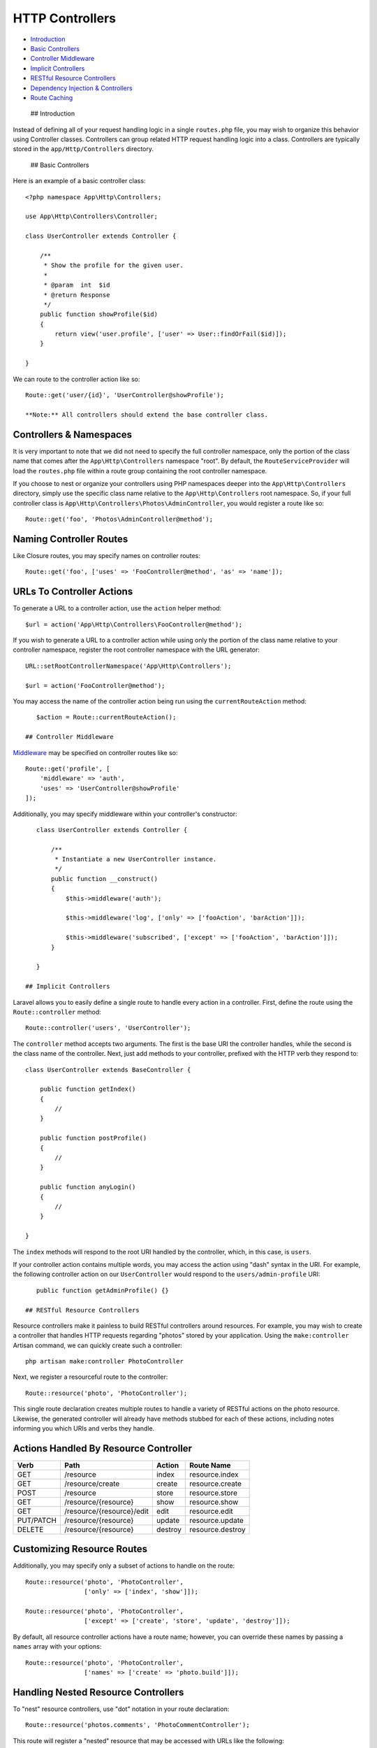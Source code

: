 HTTP Controllers
================

-  `Introduction <#introduction>`__
-  `Basic Controllers <#basic-controllers>`__
-  `Controller Middleware <#controller-middleware>`__
-  `Implicit Controllers <#implicit-controllers>`__
-  `RESTful Resource Controllers <#restful-resource-controllers>`__
-  `Dependency Injection &
   Controllers <#dependency-injection-and-controllers>`__
-  `Route Caching <#route-caching>`__

 ## Introduction

Instead of defining all of your request handling logic in a single
``routes.php`` file, you may wish to organize this behavior using
Controller classes. Controllers can group related HTTP request handling
logic into a class. Controllers are typically stored in the
``app/Http/Controllers`` directory.

 ## Basic Controllers

Here is an example of a basic controller class:

::

    <?php namespace App\Http\Controllers;

    use App\Http\Controllers\Controller;

    class UserController extends Controller {

        /**
         * Show the profile for the given user.
         *
         * @param  int  $id
         * @return Response
         */
        public function showProfile($id)
        {
            return view('user.profile', ['user' => User::findOrFail($id)]);
        }

    }

We can route to the controller action like so:

::

    Route::get('user/{id}', 'UserController@showProfile');

    **Note:** All controllers should extend the base controller class.

Controllers & Namespaces
^^^^^^^^^^^^^^^^^^^^^^^^

It is very important to note that we did not need to specify the full
controller namespace, only the portion of the class name that comes
after the ``App\Http\Controllers`` namespace "root". By default, the
``RouteServiceProvider`` will load the ``routes.php`` file within a
route group containing the root controller namespace.

If you choose to nest or organize your controllers using PHP namespaces
deeper into the ``App\Http\Controllers`` directory, simply use the
specific class name relative to the ``App\Http\Controllers`` root
namespace. So, if your full controller class is
``App\Http\Controllers\Photos\AdminController``, you would register a
route like so:

::

    Route::get('foo', 'Photos\AdminController@method');

Naming Controller Routes
^^^^^^^^^^^^^^^^^^^^^^^^

Like Closure routes, you may specify names on controller routes:

::

    Route::get('foo', ['uses' => 'FooController@method', 'as' => 'name']);

URLs To Controller Actions
^^^^^^^^^^^^^^^^^^^^^^^^^^

To generate a URL to a controller action, use the ``action`` helper
method:

::

    $url = action('App\Http\Controllers\FooController@method');

If you wish to generate a URL to a controller action while using only
the portion of the class name relative to your controller namespace,
register the root controller namespace with the URL generator:

::

    URL::setRootControllerNamespace('App\Http\Controllers');

    $url = action('FooController@method');

You may access the name of the controller action being run using the
``currentRouteAction`` method:

::

    $action = Route::currentRouteAction();

 ## Controller Middleware

`Middleware </docs/5.0/middleware>`__ may be specified on controller
routes like so:

::

    Route::get('profile', [
        'middleware' => 'auth',
        'uses' => 'UserController@showProfile'
    ]);

Additionally, you may specify middleware within your controller's
constructor:

::

    class UserController extends Controller {

        /**
         * Instantiate a new UserController instance.
         */
        public function __construct()
        {
            $this->middleware('auth');

            $this->middleware('log', ['only' => ['fooAction', 'barAction']]);

            $this->middleware('subscribed', ['except' => ['fooAction', 'barAction']]);
        }

    }

 ## Implicit Controllers

Laravel allows you to easily define a single route to handle every
action in a controller. First, define the route using the
``Route::controller`` method:

::

    Route::controller('users', 'UserController');

The ``controller`` method accepts two arguments. The first is the base
URI the controller handles, while the second is the class name of the
controller. Next, just add methods to your controller, prefixed with the
HTTP verb they respond to:

::

    class UserController extends BaseController {

        public function getIndex()
        {
            //
        }

        public function postProfile()
        {
            //
        }

        public function anyLogin()
        {
            //
        }

    }

The ``index`` methods will respond to the root URI handled by the
controller, which, in this case, is ``users``.

If your controller action contains multiple words, you may access the
action using "dash" syntax in the URI. For example, the following
controller action on our ``UserController`` would respond to the
``users/admin-profile`` URI:

::

    public function getAdminProfile() {}

 ## RESTful Resource Controllers

Resource controllers make it painless to build RESTful controllers
around resources. For example, you may wish to create a controller that
handles HTTP requests regarding "photos" stored by your application.
Using the ``make:controller`` Artisan command, we can quickly create
such a controller:

::

    php artisan make:controller PhotoController

Next, we register a resourceful route to the controller:

::

    Route::resource('photo', 'PhotoController');

This single route declaration creates multiple routes to handle a
variety of RESTful actions on the photo resource. Likewise, the
generated controller will already have methods stubbed for each of these
actions, including notes informing you which URIs and verbs they handle.

Actions Handled By Resource Controller
^^^^^^^^^^^^^^^^^^^^^^^^^^^^^^^^^^^^^^

+-------------+-----------------------------+-----------+--------------------+
| Verb        | Path                        | Action    | Route Name         |
+=============+=============================+===========+====================+
| GET         | /resource                   | index     | resource.index     |
+-------------+-----------------------------+-----------+--------------------+
| GET         | /resource/create            | create    | resource.create    |
+-------------+-----------------------------+-----------+--------------------+
| POST        | /resource                   | store     | resource.store     |
+-------------+-----------------------------+-----------+--------------------+
| GET         | /resource/{resource}        | show      | resource.show      |
+-------------+-----------------------------+-----------+--------------------+
| GET         | /resource/{resource}/edit   | edit      | resource.edit      |
+-------------+-----------------------------+-----------+--------------------+
| PUT/PATCH   | /resource/{resource}        | update    | resource.update    |
+-------------+-----------------------------+-----------+--------------------+
| DELETE      | /resource/{resource}        | destroy   | resource.destroy   |
+-------------+-----------------------------+-----------+--------------------+

Customizing Resource Routes
^^^^^^^^^^^^^^^^^^^^^^^^^^^

Additionally, you may specify only a subset of actions to handle on the
route:

::

    Route::resource('photo', 'PhotoController',
                    ['only' => ['index', 'show']]);

    Route::resource('photo', 'PhotoController',
                    ['except' => ['create', 'store', 'update', 'destroy']]);

By default, all resource controller actions have a route name; however,
you can override these names by passing a ``names`` array with your
options:

::

    Route::resource('photo', 'PhotoController',
                    ['names' => ['create' => 'photo.build']]);

Handling Nested Resource Controllers
^^^^^^^^^^^^^^^^^^^^^^^^^^^^^^^^^^^^

To "nest" resource controllers, use "dot" notation in your route
declaration:

::

    Route::resource('photos.comments', 'PhotoCommentController');

This route will register a "nested" resource that may be accessed with
URLs like the following: ``photos/{photos}/comments/{comments}``.

::

    class PhotoCommentController extends Controller {

        /**
         * Show the specified photo comment.
         *
         * @param  int  $photoId
         * @param  int  $commentId
         * @return Response
         */
        public function show($photoId, $commentId)
        {
            //
        }

    }

Adding Additional Routes To Resource Controllers
^^^^^^^^^^^^^^^^^^^^^^^^^^^^^^^^^^^^^^^^^^^^^^^^

If it becomes necessary to add additional routes to a resource
controller beyond the default resource routes, you should define those
routes before your call to ``Route::resource``:

::

    Route::get('photos/popular');

    Route::resource('photos', 'PhotoController');

 ## Dependency Injection & Controllers

Constructor Injection
^^^^^^^^^^^^^^^^^^^^^

The Laravel `service container </docs/5.0/container>`__ is used to
resolve all Laravel controllers. As a result, you are able to type-hint
any dependencies your controller may need in its constructor:

::

    <?php namespace App\Http\Controllers;

    use Illuminate\Routing\Controller;
    use App\Repositories\UserRepository;

    class UserController extends Controller {

        /**
         * The user repository instance.
         */
        protected $users;

        /**
         * Create a new controller instance.
         *
         * @param  UserRepository  $users
         * @return void
         */
        public function __construct(UserRepository $users)
        {
            $this->users = $users;
        }

    }

Of course, you may also type-hint any `Laravel
contract </docs/5.0/contracts>`__. If the container can resolve it, you
can type-hint it.

Method Injection
^^^^^^^^^^^^^^^^

In addition to constructor injection, you may also type-hint
dependencies on your controller's methods. For example, let's type-hint
the ``Request`` instance on one of our methods:

::

    <?php namespace App\Http\Controllers;

    use Illuminate\Http\Request;
    use Illuminate\Routing\Controller;

    class UserController extends Controller {

        /**
         * Store a new user.
         *
         * @param  Request  $request
         * @return Response
         */
        public function store(Request $request)
        {
            $name = $request->input('name');

            //
        }

    }

If your controller method is also expecting input from a route
parameter, simply list your route arguments after your other
dependencies:

::

    <?php namespace App\Http\Controllers;

    use Illuminate\Http\Request;
    use Illuminate\Routing\Controller;

    class UserController extends Controller {

        /**
         * Store a new user.
         *
         * @param  Request  $request
         * @param  int  $id
         * @return Response
         */
        public function update(Request $request, $id)
        {
            //
        }

    }

    **Note:** Method injection is fully compatible with `model
    binding </docs/5.0/routing#route-model-binding>`__. The container
    will intelligently determine which arguments are model bound and
    which arguments should be injected.

 ## Route Caching

If your application is exclusively using controller routes, you may take
advantage of Laravel's route cache. Using the route cache will
drastically decrease the amount of time it take to register all of your
application's routes. In some cases, your route registration may even be
up to 100x faster! To generate a route cache, just execute the
``route:cache`` Artisan command:

::

    php artisan route:cache

That's all there is to it! Your cached routes file will now be used
instead of your ``app/Http/routes.php`` file. Remember, if you add any
new routes you will need to generate a fresh route cache. Because of
this, you may wish to only run the ``route:cache`` command during your
project's deployment.

To remove the cached routes file without generating a new cache, use the
``route:clear`` command:

::

    php artisan route:clear

